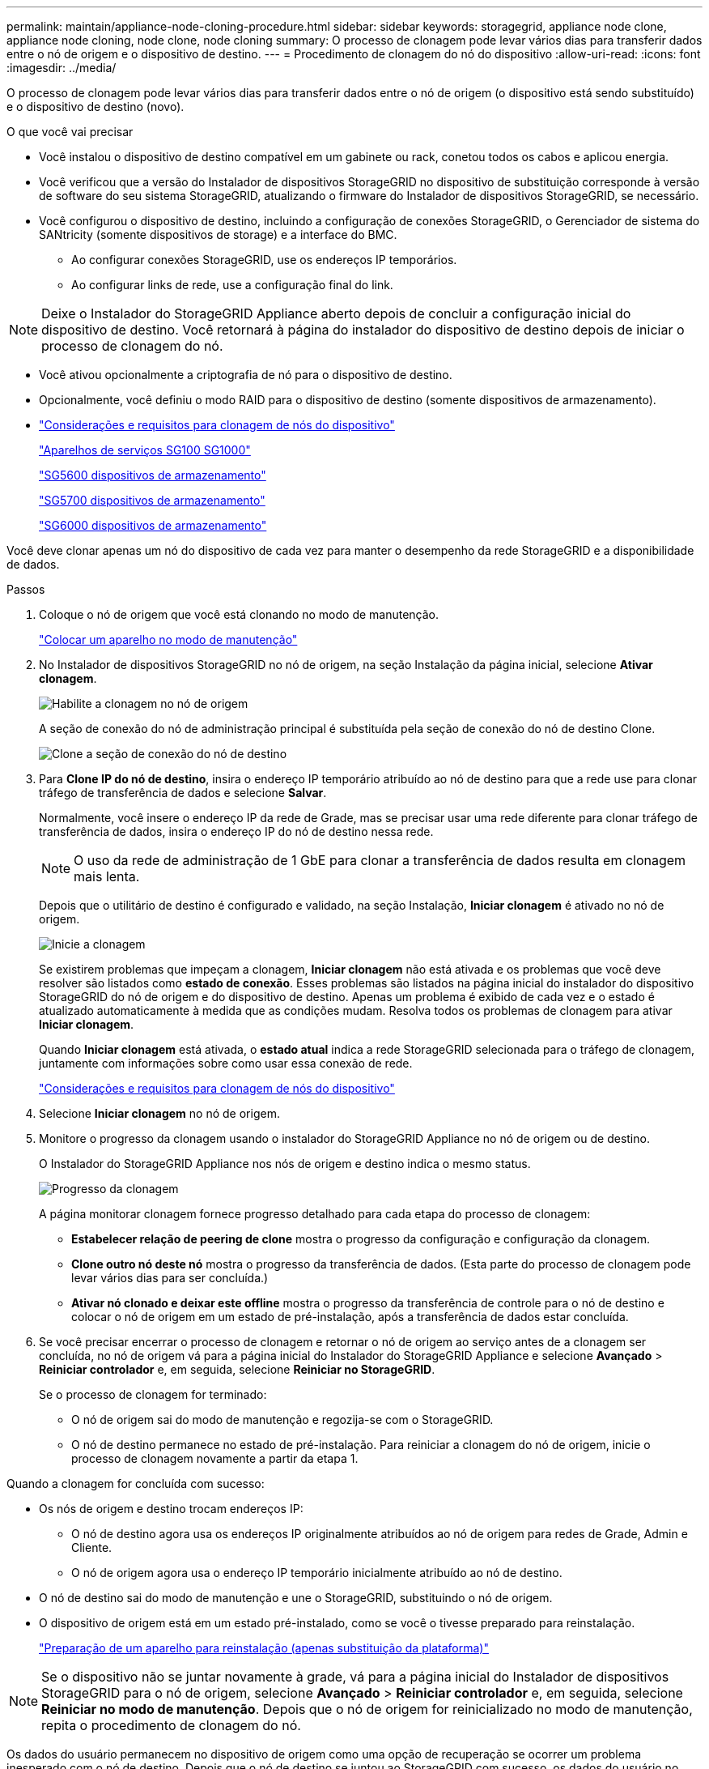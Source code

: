---
permalink: maintain/appliance-node-cloning-procedure.html 
sidebar: sidebar 
keywords: storagegrid, appliance node clone, appliance node cloning, node clone, node cloning 
summary: O processo de clonagem pode levar vários dias para transferir dados entre o nó de origem e o dispositivo de destino. 
---
= Procedimento de clonagem do nó do dispositivo
:allow-uri-read: 
:icons: font
:imagesdir: ../media/


[role="lead"]
O processo de clonagem pode levar vários dias para transferir dados entre o nó de origem (o dispositivo está sendo substituído) e o dispositivo de destino (novo).

.O que você vai precisar
* Você instalou o dispositivo de destino compatível em um gabinete ou rack, conetou todos os cabos e aplicou energia.
* Você verificou que a versão do Instalador de dispositivos StorageGRID no dispositivo de substituição corresponde à versão de software do seu sistema StorageGRID, atualizando o firmware do Instalador de dispositivos StorageGRID, se necessário.
* Você configurou o dispositivo de destino, incluindo a configuração de conexões StorageGRID, o Gerenciador de sistema do SANtricity (somente dispositivos de storage) e a interface do BMC.
+
** Ao configurar conexões StorageGRID, use os endereços IP temporários.
** Ao configurar links de rede, use a configuração final do link.





NOTE: Deixe o Instalador do StorageGRID Appliance aberto depois de concluir a configuração inicial do dispositivo de destino. Você retornará à página do instalador do dispositivo de destino depois de iniciar o processo de clonagem do nó.

* Você ativou opcionalmente a criptografia de nó para o dispositivo de destino.
* Opcionalmente, você definiu o modo RAID para o dispositivo de destino (somente dispositivos de armazenamento).
* link:considerations-and-requirements-for-appliance-node-cloning.html["Considerações e requisitos para clonagem de nós do dispositivo"]
+
link:../sg100-1000/index.html["Aparelhos de serviços SG100  SG1000"]

+
link:../sg5600/index.html["SG5600 dispositivos de armazenamento"]

+
link:../sg5700/index.html["SG5700 dispositivos de armazenamento"]

+
link:../sg6000/index.html["SG6000 dispositivos de armazenamento"]



Você deve clonar apenas um nó do dispositivo de cada vez para manter o desempenho da rede StorageGRID e a disponibilidade de dados.

.Passos
. Coloque o nó de origem que você está clonando no modo de manutenção.
+
link:placing-appliance-into-maintenance-mode.html["Colocar um aparelho no modo de manutenção"]

. No Instalador de dispositivos StorageGRID no nó de origem, na seção Instalação da página inicial, selecione *Ativar clonagem*.
+
image::../media/enable_node_cloning.png[Habilite a clonagem no nó de origem]

+
A seção de conexão do nó de administração principal é substituída pela seção de conexão do nó de destino Clone.

+
image::../media/clone_peer_node_connection_section.png[Clone a seção de conexão do nó de destino]

. Para *Clone IP do nó de destino*, insira o endereço IP temporário atribuído ao nó de destino para que a rede use para clonar tráfego de transferência de dados e selecione *Salvar*.
+
Normalmente, você insere o endereço IP da rede de Grade, mas se precisar usar uma rede diferente para clonar tráfego de transferência de dados, insira o endereço IP do nó de destino nessa rede.

+

NOTE: O uso da rede de administração de 1 GbE para clonar a transferência de dados resulta em clonagem mais lenta.

+
Depois que o utilitário de destino é configurado e validado, na seção Instalação, *Iniciar clonagem* é ativado no nó de origem.

+
image::../media/start_cloning.png[Inicie a clonagem]

+
Se existirem problemas que impeçam a clonagem, *Iniciar clonagem* não está ativada e os problemas que você deve resolver são listados como *estado de conexão*. Esses problemas são listados na página inicial do instalador do dispositivo StorageGRID do nó de origem e do dispositivo de destino. Apenas um problema é exibido de cada vez e o estado é atualizado automaticamente à medida que as condições mudam. Resolva todos os problemas de clonagem para ativar *Iniciar clonagem*.

+
Quando *Iniciar clonagem* está ativada, o *estado atual* indica a rede StorageGRID selecionada para o tráfego de clonagem, juntamente com informações sobre como usar essa conexão de rede.

+
link:considerations-and-requirements-for-appliance-node-cloning.html["Considerações e requisitos para clonagem de nós do dispositivo"]

. Selecione *Iniciar clonagem* no nó de origem.
. Monitore o progresso da clonagem usando o instalador do StorageGRID Appliance no nó de origem ou de destino.
+
O Instalador do StorageGRID Appliance nos nós de origem e destino indica o mesmo status.

+
image::../media/cloning_progress.png[Progresso da clonagem]

+
A página monitorar clonagem fornece progresso detalhado para cada etapa do processo de clonagem:

+
** *Estabelecer relação de peering de clone* mostra o progresso da configuração e configuração da clonagem.
** *Clone outro nó deste nó* mostra o progresso da transferência de dados. (Esta parte do processo de clonagem pode levar vários dias para ser concluída.)
** *Ativar nó clonado e deixar este offline* mostra o progresso da transferência de controle para o nó de destino e colocar o nó de origem em um estado de pré-instalação, após a transferência de dados estar concluída.


. Se você precisar encerrar o processo de clonagem e retornar o nó de origem ao serviço antes de a clonagem ser concluída, no nó de origem vá para a página inicial do Instalador do StorageGRID Appliance e selecione *Avançado* > *Reiniciar controlador* e, em seguida, selecione *Reiniciar no StorageGRID*.
+
Se o processo de clonagem for terminado:

+
** O nó de origem sai do modo de manutenção e regozija-se com o StorageGRID.
** O nó de destino permanece no estado de pré-instalação. Para reiniciar a clonagem do nó de origem, inicie o processo de clonagem novamente a partir da etapa 1.




Quando a clonagem for concluída com sucesso:

* Os nós de origem e destino trocam endereços IP:
+
** O nó de destino agora usa os endereços IP originalmente atribuídos ao nó de origem para redes de Grade, Admin e Cliente.
** O nó de origem agora usa o endereço IP temporário inicialmente atribuído ao nó de destino.


* O nó de destino sai do modo de manutenção e une o StorageGRID, substituindo o nó de origem.
* O dispositivo de origem está em um estado pré-instalado, como se você o tivesse preparado para reinstalação.
+
link:preparing-appliance-for-reinstallation-platform-replacement-only.html["Preparação de um aparelho para reinstalação (apenas substituição da plataforma)"]




NOTE: Se o dispositivo não se juntar novamente à grade, vá para a página inicial do Instalador de dispositivos StorageGRID para o nó de origem, selecione *Avançado* > *Reiniciar controlador* e, em seguida, selecione *Reiniciar no modo de manutenção*. Depois que o nó de origem for reinicializado no modo de manutenção, repita o procedimento de clonagem do nó.

Os dados do usuário permanecem no dispositivo de origem como uma opção de recuperação se ocorrer um problema inesperado com o nó de destino. Depois que o nó de destino se juntou ao StorageGRID com sucesso, os dados do usuário no dispositivo de origem ficam desatualizados e não são mais necessários. Se desejar, peça ao suporte StorageGRID para limpar o dispositivo de origem para destruir esses dados.

Você pode:

* Use o dispositivo de origem como destino para operações de clonagem adicionais: nenhuma configuração adicional é necessária. Este dispositivo já tem o endereço IP temporário atribuído que foi originalmente especificado para o primeiro destino clone.
* Instale e configure o dispositivo de origem como um novo nó de dispositivo.
* Deite fora o aparelho de origem se já não for utilizado com o StorageGRID.

